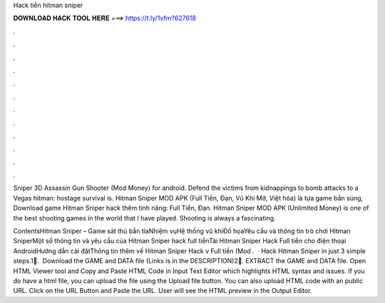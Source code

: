 Hack tiền hitman sniper



𝐃𝐎𝐖𝐍𝐋𝐎𝐀𝐃 𝐇𝐀𝐂𝐊 𝐓𝐎𝐎𝐋 𝐇𝐄𝐑𝐄 ===> https://t.ly/1vfm?627618



.



.



.



.



.



.



.



.



.



.



.



.

Sniper 3D Assassin Gun Shooter (Mod Money) for android. Defend the victims from kidnappings to bomb attacks to a Vegas hitman: hostage survival is. Hitman Sniper MOD APK (Full Tiền, Đạn, Vũ Khí Mở, Việt hóa) là tựa game bắn súng, Download game Hitman Sniper hack thêm tính năng: Full Tiền, Đạn. Hitman Sniper MOD APK (Unlimited Money) is one of the best shooting games in the world that I have played. Shooting is always a fascinating.

ContentsHitman Sniper – Game sát thủ bắn tỉaNhiệm vụHệ thống vũ khíĐồ họaYêu cầu và thông tin trò chơi Hitman SniperMột số thông tin và yêu cầu của Hitman Sniper hack full tiềnTải Hitman Sniper Hack Full tiền cho điện thoại AndroidHướng dẫn cài đặtThông tin thêm về Hitman Sniper Hack v Full tiền (Mod .  · Hack Hitman Sniper in just 3 simple steps.⁦1⃣. ⁩ Download the GAME and DATA file (Links is in the DESCRIPTION)⁦2⃣⁩. EXTRACT the GAME and DATA file. Open HTML Viewer tool and Copy and Paste HTML Code in Input Text Editor which highlights HTML syntax and issues. If you do have a html file, you can upload the file using the Upload file button. You can also upload HTML code with an public URL. Click on the URL Button and Paste the URL. User will see the HTML preview in the Output Editor.
